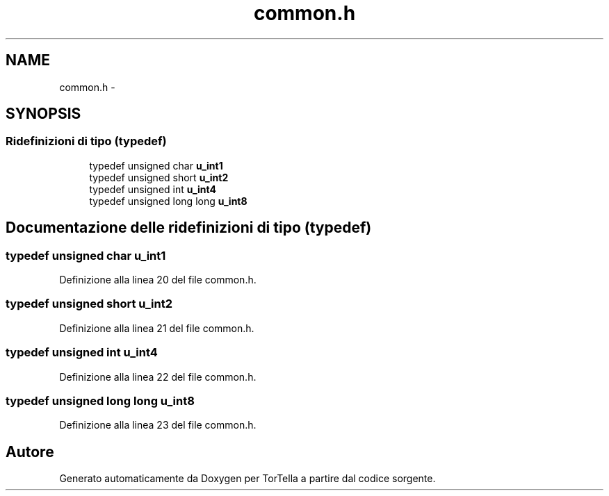 .TH "common.h" 3 "17 Jun 2008" "Version 0.1" "TorTella" \" -*- nroff -*-
.ad l
.nh
.SH NAME
common.h \- 
.SH SYNOPSIS
.br
.PP
.SS "Ridefinizioni di tipo (typedef)"

.in +1c
.ti -1c
.RI "typedef unsigned char \fBu_int1\fP"
.br
.ti -1c
.RI "typedef unsigned short \fBu_int2\fP"
.br
.ti -1c
.RI "typedef unsigned int \fBu_int4\fP"
.br
.ti -1c
.RI "typedef unsigned long long \fBu_int8\fP"
.br
.in -1c
.SH "Documentazione delle ridefinizioni di tipo (typedef)"
.PP 
.SS "typedef unsigned char \fBu_int1\fP"
.PP
Definizione alla linea 20 del file common.h.
.SS "typedef unsigned short \fBu_int2\fP"
.PP
Definizione alla linea 21 del file common.h.
.SS "typedef unsigned int \fBu_int4\fP"
.PP
Definizione alla linea 22 del file common.h.
.SS "typedef unsigned long long \fBu_int8\fP"
.PP
Definizione alla linea 23 del file common.h.
.SH "Autore"
.PP 
Generato automaticamente da Doxygen per TorTella a partire dal codice sorgente.
